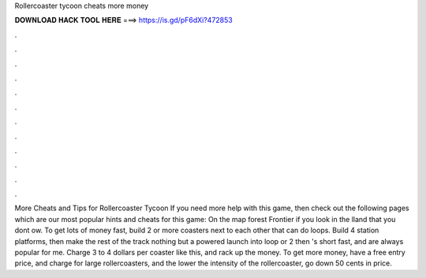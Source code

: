 Rollercoaster tycoon cheats more money

𝐃𝐎𝐖𝐍𝐋𝐎𝐀𝐃 𝐇𝐀𝐂𝐊 𝐓𝐎𝐎𝐋 𝐇𝐄𝐑𝐄 ===> https://is.gd/pF6dXi?472853

.

.

.

.

.

.

.

.

.

.

.

.

More Cheats and Tips for Rollercoaster Tycoon If you need more help with this game, then check out the following pages which are our most popular hints and cheats for this game: On the map forest Frontier if you look in the lland that you dont ow. To get lots of money fast, build 2 or more coasters next to each other that can do loops. Build 4 station platforms, then make the rest of the track nothing but a powered launch into loop or 2 then 's short fast, and are always popular for me. Charge 3 to 4 dollars per coaster like this, and rack up the money. To get more money, have a free entry price, and charge for large rollercoasters, and the lower the intensity of the rollercoaster, go down 50 cents in price.